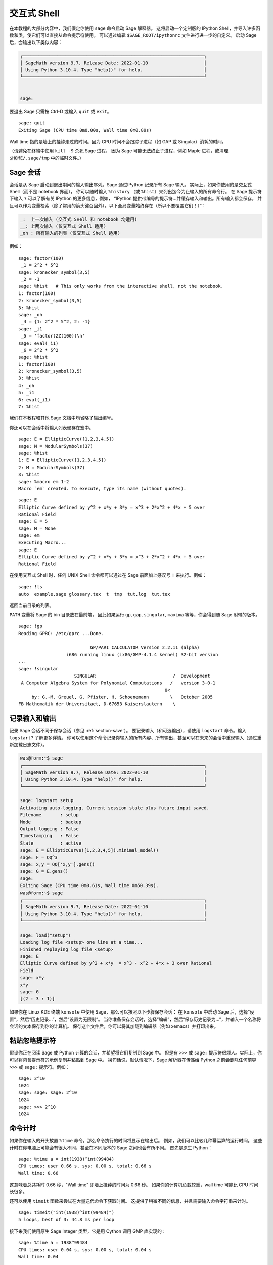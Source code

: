 .. _chapter-interactive_shell:

*********************
交互式 Shell
*********************
在本教程的大部分内容中，我们假定你使用 ``sage`` 命令启动 Sage 解释器。
这将启动一个定制版的 IPython Shell，并导入许多函数和类，使它们可以直接从命令提示符使用。
可以通过编辑 ``$SAGE_ROOT/ipythonrc`` 文件进行进一步的自定义。
启动 Sage 后，会输出以下类似内容：

.. CODE-BLOCK:: text

    ┌────────────────────────────────────────────────────────────────────┐
    │ SageMath version 9.7, Release Date: 2022-01-10                     │
    │ Using Python 3.10.4. Type "help()" for help.                       │
    └────────────────────────────────────────────────────────────────────┘


    sage:

要退出 Sage 只需按 Ctrl-D 或输入 ``quit`` 或 ``exit``。

.. skip

::

    sage: quit
    Exiting Sage (CPU time 0m0.00s, Wall time 0m0.89s)

Wall time 指的是墙上的挂钟走过的时间。因为 CPU 时间不会跟踪子进程（如 GAP 或 Singular）消耗的时间。

（请避免在终端中使用 ``kill -9`` 杀死 Sage 进程，
因为 Sage 可能无法终止子进程，例如 Maple 进程，或清理 ``$HOME/.sage/tmp`` 中的临时文件。）

Sage 会话
=================

会话是从 Sage 启动到退出期间的输入输出序列。Sage 通过IPython 记录所有 Sage 输入。
实际上，如果你使用的是交互式 Shell（而不是 notebook 界面），
你可以随时输入 ``%history`` （或 ``%hist``）来列出迄今为止输入的所有命令行。
在 Sage 提示符下输入 ``?`` 可以了解有关 IPython 的更多信息，例如，
“IPython 提供带编号的提示符...并缓存输入和输出。所有输入都会保存，
并且可以作为变量检索（除了常用的箭头键召回外）。以下全局变量始终存在（所以不要覆盖它们！）”：

.. CODE-BLOCK:: text

      _:  上一次输入 (交互式 SHell 和 notebook 均适用)
      __: 上两次输入 (仅交互式 Shell 适用)
      _oh : 所有输入的列表 (仅交互式 Shell 适用)

例如：

.. skip

::

    sage: factor(100)
     _1 = 2^2 * 5^2
    sage: kronecker_symbol(3,5)
     _2 = -1
    sage: %hist   # This only works from the interactive shell, not the notebook.
    1: factor(100)
    2: kronecker_symbol(3,5)
    3: %hist
    sage: _oh
     _4 = {1: 2^2 * 5^2, 2: -1}
    sage: _i1
     _5 = 'factor(ZZ(100))\n'
    sage: eval(_i1)
     _6 = 2^2 * 5^2
    sage: %hist
    1: factor(100)
    2: kronecker_symbol(3,5)
    3: %hist
    4: _oh
    5: _i1
    6: eval(_i1)
    7: %hist

我们在本教程和其他 Sage 文档中均省略了输出编号。

你还可以在会话中将输入列表储存在宏中。

.. skip

::

    sage: E = EllipticCurve([1,2,3,4,5])
    sage: M = ModularSymbols(37)
    sage: %hist
    1: E = EllipticCurve([1,2,3,4,5])
    2: M = ModularSymbols(37)
    3: %hist
    sage: %macro em 1-2
    Macro `em` created. To execute, type its name (without quotes).


.. skip

::

    sage: E
    Elliptic Curve defined by y^2 + x*y + 3*y = x^3 + 2*x^2 + 4*x + 5 over
    Rational Field
    sage: E = 5
    sage: M = None
    sage: em
    Executing Macro...
    sage: E
    Elliptic Curve defined by y^2 + x*y + 3*y = x^3 + 2*x^2 + 4*x + 5 over
    Rational Field

在使用交互式 Shell 时，任何 UNIX Shell 命令都可以通过在 Sage 前面加上感叹号 ``!`` 来执行。例如：

.. skip

::

    sage: !ls
    auto  example.sage glossary.tex  t  tmp  tut.log  tut.tex

返回当前目录的列表。

``PATH`` 变量将 Sage 的 bin 目录放在最前端，
因此如果运行 ``gp``, ``gap``, ``singular``, ``maxima`` 等等，你会得到随 Sage 附带的版本。

.. skip

::

    sage: !gp
    Reading GPRC: /etc/gprc ...Done.

                               GP/PARI CALCULATOR Version 2.2.11 (alpha)
                      i686 running linux (ix86/GMP-4.1.4 kernel) 32-bit version
    ...
    sage: !singular
                         SINGULAR                             /  Development
     A Computer Algebra System for Polynomial Computations   /   version 3-0-1
                                                           0<
         by: G.-M. Greuel, G. Pfister, H. Schoenemann        \   October 2005
    FB Mathematik der Universitaet, D-67653 Kaiserslautern    \

记录输入和输出
========================

记录 Sage 会话不同于保存会话（参见 :ref:`section-save`）。
要记录输入（和可选输出），请使用 ``logstart`` 命令。输入 ``logstart?`` 了解更多详情。
你可以使用这个命令记录你输入的所有内容、所有输出，甚至可以在未来的会话中重现输入（通过重新加载日志文件）。

.. skip

.. CODE-BLOCK:: shell-session

    was@form:~$ sage
    ┌────────────────────────────────────────────────────────────────────┐
    │ SageMath version 9.7, Release Date: 2022-01-10                     │
    │ Using Python 3.10.4. Type "help()" for help.                       │
    └────────────────────────────────────────────────────────────────────┘

    sage: logstart setup
    Activating auto-logging. Current session state plus future input saved.
    Filename       : setup
    Mode           : backup
    Output logging : False
    Timestamping   : False
    State          : active
    sage: E = EllipticCurve([1,2,3,4,5]).minimal_model()
    sage: F = QQ^3
    sage: x,y = QQ['x,y'].gens()
    sage: G = E.gens()
    sage:
    Exiting Sage (CPU time 0m0.61s, Wall time 0m50.39s).
    was@form:~$ sage
    ┌────────────────────────────────────────────────────────────────────┐
    │ SageMath version 9.7, Release Date: 2022-01-10                     │
    │ Using Python 3.10.4. Type "help()" for help.                       │
    └────────────────────────────────────────────────────────────────────┘

    sage: load("setup")
    Loading log file <setup> one line at a time...
    Finished replaying log file <setup>
    sage: E
    Elliptic Curve defined by y^2 + x*y  = x^3 - x^2 + 4*x + 3 over Rational
    Field
    sage: x*y
    x*y
    sage: G
    [(2 : 3 : 1)]

如果你在 Linux KDE 终端 ``konsole`` 中使用 Sage，那么可以按照以下步骤保存会话：
在 ``konsole`` 中启动 Sage 后，选择“设置”，然后“历史记录...”，然后“设置为无限制”。
当你准备保存会话时，选择“编辑”，然后“保存历史记录为...”，并输入一个名称将会话的文本保存到你的计算机。
保存这个文件后，你可以将其加载到编辑器（例如 xemacs）并打印出来。

粘贴忽略提示符
=====================

假设你正在阅读 Sage 或 Python 计算的会话，并希望将它们复制到 Sage 中。
但是有 ``>>>`` 或 ``sage:`` 提示符很烦人。实际上，你可以将包含提示符的示例复制并粘贴到 Sage 中。
换句话说，默认情况下，Sage 解析器在传递给 Python 之前会删除任何前导 ``>>>`` 或 ``sage:`` 提示符。例如：

.. skip

::

    sage: 2^10
    1024
    sage: sage: sage: 2^10
    1024
    sage: >>> 2^10
    1024

命令计时
===============

如果你在输入的开头放置 ``%time`` 命令，那么命令执行的时间将显示在输出后。
例如，我们可以比较几种幂运算的运行时间。
这些计时在你电脑上可能会有很大不同，甚至在不同版本的 Sage 之间也会有所不同。
首先是原生 Python：

.. skip

::

    sage: %time a = int(1938)^int(99484)
    CPU times: user 0.66 s, sys: 0.00 s, total: 0.66 s
    Wall time: 0.66

这意味着总共耗时 0.66 秒，"Wall time" 即墙上挂钟的时间为 0.66 秒。
如果你的计算机负载较重，wall time 可能比 CPU 时间长很多。

还可以使用 ``timeit`` 函数来尝试在大量迭代命令下获取时间。
这提供了稍微不同的信息，并且需要输入命令字符串来计时。

.. skip

::

    sage: timeit("int(1938)^int(99484)")
    5 loops, best of 3: 44.8 ms per loop

接下来我们使用原生 Sage Integer 类型，它是用 Cython 调用 GMP 库实现的：

.. skip

::

    sage: %time a = 1938^99484
    CPU times: user 0.04 s, sys: 0.00 s, total: 0.04 s
    Wall time: 0.04

使用 PARI 的 C 语言接口：

.. skip

::

    sage: %time a = pari(1938)^pari(99484)
    CPU times: user 0.05 s, sys: 0.00 s, total: 0.05 s
    Wall time: 0.05

GMP 表现稍好（预料之中，因为为 Sage 构建的 PARI 版本使用 GMP 进行整数运算）。

还可以使用 ``cputime`` 命令计时一组命令块，如下所示：

::

    sage: t = cputime()
    sage: a = int(1938)^int(99484)
    sage: b = 1938^99484
    sage: c = pari(1938)^pari(99484)
    sage: cputime(t)                       # somewhat random output
    0.64

.. skip

::

    sage: cputime?
    ...
        Return the time in CPU second since Sage started, or with optional
        argument t, return the time since time t.
        INPUT:
            t -- (optional) float, time in CPU seconds
        OUTPUT:
            float -- time in CPU seconds

``walltime`` 命令的行为与 ``cputime`` 命令类似，只是它计算的是挂钟时间。

我们也可以用 Sage 包含的计算机代数系统计算上面的幂。以下每种情况下，我们执行一个简单命令以启动该程序的服务器。
最相关的时间是挂钟时间。然而，如果挂钟时间和 CPU 时间之间存在显著差异，则可能表明存在值得优化的性能问题。

.. skip

::

    sage: time 1938^99484;
    CPU times: user 0.01 s, sys: 0.00 s, total: 0.01 s
    Wall time: 0.01
    sage: gp(0)
    0
    sage: time g = gp('1938^99484')
    CPU times: user 0.00 s, sys: 0.00 s, total: 0.00 s
    Wall time: 0.04
    sage: maxima(0)
    0
    sage: time g = maxima('1938^99484')
    CPU times: user 0.00 s, sys: 0.00 s, total: 0.00 s
    Wall time: 0.30
    sage: kash(0)
    0
    sage: time g = kash('1938^99484')
    CPU times: user 0.00 s, sys: 0.00 s, total: 0.00 s
    Wall time: 0.04
    sage: mathematica(0)
            0
    sage: time g = mathematica('1938^99484')
    CPU times: user 0.00 s, sys: 0.00 s, total: 0.00 s
    Wall time: 0.03
    sage: maple(0)
    0
    sage: time g = maple('1938^99484')
    CPU times: user 0.00 s, sys: 0.00 s, total: 0.00 s
    Wall time: 0.11
    sage: libgap(0)
    0
    sage: time g = libgap.eval('1938^99484;')
    CPU times: user 0.00 s, sys: 0.00 s, total: 0.00 s
    Wall time: 1.02

注意，在这项测试中 GAP 和 Maxima 最慢（运行在 ``sage.math.washington.edu`` 机器上）。
由于 pexpect 接口的开销，将它们与最快的 Sage 相比可能不太公平。

其他 IPython 技巧
====================

如上文所述，Sage 使用 IPython 作为前端，因此你可以使用任何 IPython 的命令和功能。
你可以阅读
`完整的 IPython 文档 <http://ipython.scipy.org/moin/Documentation>`_ 。
下面是一些有趣的技巧 -- 在 IPython 中，这些被称为 "Magic 命令"：

- 如果你想输入一些复杂代码，可以使用 ``%edit`` （或 ``%ed`` 或 ``ed``）打开一个编辑器。
  在启动 Sage 之前，请确保 :envvar:`EDITOR` 环境变量设置为你喜欢的编辑器
  （通过在适当位置如 ``.profile`` 文件中放置 ``export EDITOR=/usr/bin/emacs`` 或
  ``export EDITOR=/usr/bin/vim`` 等）。在 Sage 提示符下执行 ``%edit`` 会打开指定的编辑器。
  然后在编辑器中你可以定义一个函数：

  .. CODE-BLOCK:: python

    def some_function(n):
        return n**2 + 3*n + 2

  保存并退出编辑器。在剩下的 Sage 会话期间，你可以使用 ``some_function``。
  如果你想修改它，可以在 Sage 提示符下输入 ``%edit some_function``。

- 如果你有一个计算，并且想修改其输出以便用于其他用途，可执行计算并输入 ``%rep``：
  这会将上一个命令的输出放置到 Sage 提示符，供你编辑。::

    sage: f(x) = cos(x)
    sage: f(x).derivative(x)
    -sin(x)

  此时如果你在 Sage 提示符下输入 ``%rep``, 你会得到一个新的 Sage 提示符，后面跟着 ``-sin(x)``, 光标在行尾。

要了解更多信息，请输入 ``%quickref`` 以获得 IPython 快速参考指南。
截止本文撰写时间（2011 年 4 月），Sage 使用的 IPython 版本为 0.9.1，
`Magic 命令文档 <http://ipython.org/ipython-doc/dev/interactive/tutorial.html#magic-functions>`_
可以在线访问。各种较为高级的 Magic 命令系统的内容记载在
`这里 <http://ipython.org/ipython-doc/stable/interactive/reference.html#magic-command-system>`_ 。


错误与异常
=====================

出现问题时，通常会看到 Python “异常”。Python 甚至会尝试给出引发异常的原因。
通常可以看到异常的名称，例如：:class:`NameError` 或 :class:`ValueError`
（详细异常列表请参见 Python 库参考 [PyLR]_ ）。例如：

.. skip

::

    sage: 3_2
    ------------------------------------------------------------
       File "<console>", line 1
         ZZ(3)_2
               ^
    SyntaxError: invalid ...

    sage: EllipticCurve([0,infinity])
    ------------------------------------------------------------
    Traceback (most recent call last):
    ...
    TypeError: Unable to coerce Infinity (<class 'sage...Infinity'>) to Rational

有时交互式调试器对理解问题很有用。可以使用 ``%pdb`` 切换它（默认是关闭的）。
如果打开调试器，出现异常时会出现提示符 ``ipdb>``。在调试器中，可以打印任意局部变量的状态，
并在执行栈中上下移动。例如：

.. skip

::

    sage: %pdb
    Automatic pdb calling has been turned ON
    sage: EllipticCurve([1,infinity])
    ---------------------------------------------------------------------------
    <class 'exceptions.TypeError'>             Traceback (most recent call last)
    ...

    ipdb>

在 ``ipdb>`` 提示符下输入 ``?`` 以获取调试器命令列表：

.. CODE-BLOCK:: text

    ipdb> ?

    Documented commands (type help <topic>):
    ========================================
    EOF    break  commands   debug    h       l     pdef   quit    tbreak
    a      bt     condition  disable  help    list  pdoc   r       u
    alias  c      cont       down     ignore  n     pinfo  return  unalias
    args   cl     continue   enable   j       next  pp     s       up
    b      clear  d          exit     jump    p     q      step    w
    whatis where

    Miscellaneous help topics:
    ==========================
    exec  pdb

    Undocumented commands:
    ======================
    retval  rv

输入 Ctrl-D 或 ``quit`` 返回 Sage。

.. _section-tabcompletion:

反向搜索与 Tab 补全
=================================

反向搜索：
输入命令的开头，然后按 ``Ctrl-p`` （或直接按上箭头键）查看以前输入的以该命令开头的命令行。
即使你完全退出 Sage 并稍后重新启动，这些功能仍然可以使用。也可以使用 ``Ctrl-r`` 通过历史记录进行反向搜索。
所有这些功能均使用 ``readline`` 软件包，可在大多数 Linux 版本中使用。

为了演示 Tab 补全，首先创建三维向量空间 :math:`V=\QQ^3` 如下：

::

    sage: V = VectorSpace(QQ,3)
    sage: V
    Vector space of dimension 3 over Rational Field

也可以使用如下更简洁的表示法：

::

    sage: V = QQ^3

然后可以很容易地使用 Tab 补全列出 :math:`V` 的所有成员函数。只需输入 ``V.``, 然后按键盘上的 :kbd:`Tab` 键:

.. skip

::

    sage: V.[tab key]
    V._VectorSpace_generic__base_field
    ...
    V.ambient_space
    V.base_field
    V.base_ring
    V.basis
    V.coordinates
    ...
    V.zero_vector

如果输入函数的前几个字母，然后按 :kbd:`Tab` 键，只会显示以这些字母开头的函数。

.. skip

::

    sage: V.i[tab key]
    V.is_ambient  V.is_dense    V.is_full     V.is_sparse

如果想知道某函数的作用，例如 coordinates 函数，
输入 ``V.coordinates?`` 来获取帮助或 ``V.coordinates??`` 查看源码，如下一节所述。


集成帮助系统
======================

Sage 拥有集成帮助系统。输入函数名后跟 ? 可以查看该函数的文档。

.. skip

::

    sage: V = QQ^3
    sage: V.coordinates?
    Type:           instancemethod
    Base Class:     <class 'instancemethod'>
    String Form:    <bound method FreeModule_ambient_field.coordinates of Vector
    space of dimension 3 over Rational Field>
    Namespace:      Interactive
    File:           /home/was/s/local/lib/python2.4/site-packages/sage/modules/f
    ree_module.py
    Definition:     V.coordinates(self, v)
    Docstring:
        Write v in terms of the basis for self.

        Returns a list c such that if B is the basis for self, then

                sum c_i B_i = v.

        If v is not in self, raises an ArithmeticError exception.

        EXAMPLES:
            sage: M = FreeModule(IntegerRing(), 2); M0,M1=M.gens()
            sage: W = M.submodule([M0 + M1, M0 - 2*M1])
            sage: W.coordinates(2*M0-M1)
            [2, -1]

如上所示，输出告诉你对象的类型，定义它的文件，以及有用的函数描述及示例，
可以将这些示例粘贴到当前会话中。几乎所有这些示例都会定期自动测试，以确保它们正常工作并完全按照描述运行。

另一个非常符合 Sage 开源精神的功能是，如果 ``f`` 是一个 Python 函数，
那么输入 ``f??`` 会显示定义 ``f`` 的源代码。例如：

.. skip

::

    sage: V = QQ^3
    sage: V.coordinates??
    Type:           instancemethod
    ...
    Source:
    def coordinates(self, v):
            """
            Write $v$ in terms of the basis for self.
            ...
            """
            return self.coordinate_vector(v).list()

这告诉我们 ``coordinates`` 函数所做的就是调用 ``coordinate_vector`` 函数并将结果转换为列表。
``coordinate_vector`` 函数做什么？

.. skip

::

    sage: V = QQ^3
    sage: V.coordinate_vector??
    ...
    def coordinate_vector(self, v):
            ...
            return self.ambient_vector_space()(v)

``coordinate_vector`` 函数将其输入强制转化环绕空间，
其效果是以 :math:`V` 的形式计算 :math:`v` 的系数向量。
空间 :math:`V` 已经是环绕空间，因为它就是 :math:`\QQ^3`。
子空间也有 ``coordinate_vector`` 函数，它是不同的。我们创建一个子空间并看到：

.. skip

::

    sage: V = QQ^3; W = V.span_of_basis([V.0, V.1])
    sage: W.coordinate_vector??
    ...
    def coordinate_vector(self, v):
            """
             ...
            """
            # First find the coordinates of v wrt echelon basis.
            w = self.echelon_coordinate_vector(v)
            # Next use transformation matrix from echelon basis to
            # user basis.
            T = self.echelon_to_user_matrix()
            return T.linear_combination_of_rows(w)

（如果你认为实现效率低下，请注册以帮助优化线性代数。）

你也可以输入 ``help(command_name)`` 或 ``help(class)`` 来获取给定类的帮助文档（类似 manpage ）。

.. skip

::

    sage: help(VectorSpace)
    Help on function VectorSpace in module sage.modules.free_module:

    VectorSpace(K, dimension_or_basis_keys=None, sparse=False, inner_product_matrix=None, *,
                with_basis='standard', dimension=None, basis_keys=None, **args)
    EXAMPLES:

    The base can be complicated, as long as it is a field.

    ::

        sage: V = VectorSpace(FractionField(PolynomialRing(ZZ,'x')),3)
        sage: V
        Vector space of dimension 3 over Fraction Field of Univariate Polynomial Ring in x
         over Integer Ring
        sage: V.basis()
        [
        (1, 0, 0),
        (0, 1, 0),
    --More--

当你输入 ``q`` 退出帮助系统时，你的会话内容将保持不变。
帮助列表不会使你的会话变得杂乱，而 ``function_name?`` 的输出有时会造成这种情况。
输入 ``help(module_name)`` 特别有用。例如，向量空间在 ``sage.modules.free_module`` 中定义，
输入 ``help(sage.modules.free_module)`` 即可获得有关整个模块的文档。
使用帮助查看文档时，可以通过输入 ``/`` 进行搜索，也可以通过输入 ``?`` 反向搜索。

保存和加载单个对象
=====================================

假设你计算出一个矩阵或更复杂的模符号空间，并希望将其保存以供日后使用。你要怎么办呢？
计算机代数系统采用多种方法来保存单个对象。


#. **保存游戏：** 仅支持保存和加载完整会话（如 GAP、Magma）。

#. **统一输入输出：** 使每个对象都以可读的方式打印（GP/PARI）。

#. **Eval:** 轻松在解释器中计算任意代码（如 Singular、PARI）。


由于 Sage 使用 Python，因此采用不同的方法，即每个对象都可以序列化，
转化为一个可以从中恢复该对象的字符串。这与 PARI 的统一输入输出方法精神相似，
只不过对象打印到屏幕的方式不会过于复杂。此外，保存和加载在大多数情况下是完全自动的，
不需要额外编程；这是 Python 的设计特性。

几乎所有 Sage 对象 x 都可以以压缩形式保存到磁盘，
使用 ``save(x, filename)`` （或在许多情况下 ``x.save(filename)``）。
要加载对象，使用 ``load(filename)``。

.. skip

::

    sage: A = MatrixSpace(QQ,3)(range(9))^2
    sage: A
    [ 15  18  21]
    [ 42  54  66]
    [ 69  90 111]
    sage: save(A, 'A')

现在你应该退出 Sage 并重新启动。然后便可以恢复 ``A``：

.. skip

::

    sage: A = load('A')
    sage: A
    [ 15  18  21]
    [ 42  54  66]
    [ 69  90 111]

可以使用同样的方法处理更复杂的对象，如椭圆曲线。缓存对象的所有数据都与对象一同保存。例如：

.. skip

::

    sage: E = EllipticCurve('11a')
    sage: v = E.anlist(100000)              # takes a while
    sage: save(E, 'E')
    sage: quit

``E`` 的存储版占 153K 字节，因为它储存了前 100000 个 :math:`a_n`.

.. skip

::

    ~/tmp$ ls -l E.sobj
    -rw-r--r--  1 was was 153500 2006-01-28 19:23 E.sobj
    ~/tmp$ sage [...]
    sage: E = load('E')
    sage: v = E.anlist(100000)              # instant!

（在 Python 中，保存和加载使用 ``cPickle`` 模块实现。
具体来说，Sage 对象 ``x`` 可以通过 ``cPickle.dumps(x, 2)`` 保存。注意 ``2``！）

Sage 无法保存和加载某些其它计算机代数系统（例如 GAP、Singular、Maxima）创建的单个对象。
它们重新加载时状态显示为“无效 (invalid)”。在 GAP 中，虽然许多对象的打印方式可以重新构建，
但很多对象却不行，因此特意不允许从其打印表示进行重建。

.. skip

::

    sage: a = libgap(2)
    sage: a.save('a')
    sage: load('a')
    Traceback (most recent call last):
    ...
    ValueError: The session in which this object was defined is no longer
    running.

GP/PARI 对象可以保存和加载，因为它们的打印表示足以重构它们。

.. skip

::

    sage: a = gp(2)
    sage: a.save('a')
    sage: load('a')
    2

保存的对象稍后可以在不同架构或操作系统的计算机上重新加载，
例如，你可以在 32 位 OS X 上保存一个大矩阵，然后在 64 位 Linux 上重新加载它，
计算阶梯形式，然后再保存回去。此外，在许多情况下，即使在不同版本的 Sage 中也能加载对象，
只要该对象的代码没有太大差异。对象的所有属性，以及定义对象的类（但不包括源代码）都会被保存。
如果该类在新版本的 Sage 中不再存在，那么该对象就无法在新版本中重新加载。
但你可以在老版本中加载它，获取其对象字典（使用 ``x.__dict__``），保存该字典，并将其加载到新版本中。

保存为文本
--------------

你还可以将对象的 ASCII 文本表示保存到纯文本文件中，
只需以写入模式打开文件并写入对象的字符串表示即可（你也可以通过这种方式写入许多对象）。
写完对象后，关闭文件。

.. skip

::

    sage: R.<x,y> = PolynomialRing(QQ,2)
    sage: f = (x+y)^7
    sage: o = open('file.txt','w')
    sage: o.write(str(f))
    sage: o.close()

.. _section-save:

保存和加载完整会话
====================================

Sage 对于保存和加载完整会话有非常灵活的支持。

``save_session(sessionname)`` 命令将所有在当前会话中定义的变量保存为给定 ``sessionname`` 的字典。
（在少数情况下，如果某个变量不支持保存，则不会保存到字典。）生成的文件为 ``.sobj`` 文件，
可以像保存的其它对象一样加载。加载会话保存的对象时，会得到一个字典，字典的键为变量名，值为对象。

可以使用 ``load_session(sessionname)`` 命令将 ``sessionname`` 中定义的变量加载到当前会话。
注意，这不会清除当前会话中已经定义的变量；而是合并两个会话。

首先启动 Sage 并定义一些变量。

.. skip

::

    sage: E = EllipticCurve('11a')
    sage: M = ModularSymbols(37)
    sage: a = 389
    sage: t = M.T(2003).matrix(); t.charpoly().factor()
     _4 = (x - 2004) * (x - 12)^2 * (x + 54)^2

接下来保存会话，将上面定义的每个变量保存至文件。然后查看文件，大小约为 3K。

.. skip

::

    sage: save_session('misc')
    Saving a
    Saving M
    Saving t
    Saving E
    sage: quit
    was@form:~/tmp$ ls -l misc.sobj
    -rw-r--r--  1 was was 2979 2006-01-28 19:47 misc.sobj

最后重新启动 Sage，定义一个额外的变量，并加载保存的会话。

.. skip

::

    sage: b = 19
    sage: load_session('misc')
    Loading a
    Loading M
    Loading E
    Loading t

每个保存的变量再次可用。此外，变量 ``b`` 没有被覆盖。

.. skip

::

    sage: M
    Full Modular Symbols space for Gamma_0(37) of weight 2 with sign 0
    and dimension 5 over Rational Field
    sage: E
    Elliptic Curve defined by y^2 + y = x^3 - x^2 - 10*x - 20 over Rational
    Field
    sage: b
    19
    sage: a
    389

